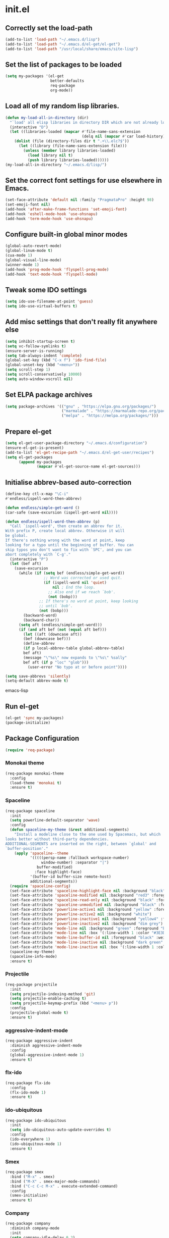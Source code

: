 
* init.el

** Correctly set the load-path
#+BEGIN_SRC emacs-lisp
  (add-to-list 'load-path "~/.emacs.d/lisp")
  (add-to-list 'load-path "~/.emacs.d/el-get/el-get")
  (add-to-list 'load-path "/usr/local/share/emacs/site-lisp")
#+END_SRC

** Set the list of packages to be loaded
#+BEGIN_SRC emacs-lisp
  (setq my-packages '(el-get
                      better-defaults
                      req-package
                      org-mode))
#+END_SRC
** Load all of my random lisp libraries.
#+BEGIN_SRC emacs-lisp
  (defun my-load-all-in-directory (dir)
    "`load' all elisp libraries in directory DIR which are not already loaded."
    (interactive "D")
    (let ((libraries-loaded (mapcar #'file-name-sans-extension
                                    (delq nil (mapcar #'car load-history)))))
      (dolist (file (directory-files dir t ".+\\.elc?$"))
        (let ((library (file-name-sans-extension file)))
          (unless (member library libraries-loaded)
            (load library nil t)
            (push library libraries-loaded))))))
  (my-load-all-in-directory "~/.emacs.d/lisp/")
#+END_SRC

** Set the correct font settings for use elsewhere in Emacs.
#+BEGIN_SRC emacs-lisp
  (set-face-attribute 'default nil :family "PragmataPro" :height 98)
  (set-emoji-font nil)
  (add-hook 'after-make-frame-functions 'set-emoji-font)
  (add-hook 'eshell-mode-hook 'use-ohsnapu)
  (add-hook 'term-mode-hook 'use-ohsnapu)
#+END_SRC

** Configure built-in global minor modes
#+BEGIN_SRC emacs-lisp
  (global-auto-revert-mode)
  (global-linum-mode t)
  (cua-mode 1)
  (global-visual-line-mode)
  (winner-mode 1)
  (add-hook 'prog-mode-hook 'flyspell-prog-mode)
  (add-hook 'text-mode-hook 'flyspell-mode)
#+END_SRC

** Tweak some IDO settings
#+BEGIN_SRC emacs-lisp
  (setq ido-use-filename-at-point 'guess)
  (setq ido-use-virtual-buffers t)
#+END_SRC

** Add misc settings that don't really fit anywhere else
#+BEGIN_SRC emacs-lisp
  (setq inhibit-startup-screen t)
  (setq vc-follow-symlinks t)
  (ensure-server-is-running)
  (setq tab-always-indent 'complete)
  (global-set-key (kbd "C-x f") 'ido-find-file)
  (global-unset-key (kbd "<menu>"))
  (setq scroll-step 1)
  (setq scroll-conservatively 10000)
  (setq auto-window-vscroll nil)
#+END_SRC

** Set ELPA package archives
#+BEGIN_SRC emacs-lisp
  (setq package-archives '(("gnu" . "https://elpa.gnu.org/packages/")
                           ("marmalade" . "https://marmalade-repo.org/packages/")
                           ("melpa" . "https://melpa.org/packages/")))
#+END_SRC

** Prepare el-get
#+BEGIN_SRC emacs-lisp
  (setq el-get-user-package-directory "~/.emacs.d/configuration")
  (ensure-el-get-is-present)
  (add-to-list 'el-get-recipe-path "~/.emacs.d/el-get-user/recipes")
  (setq el-get-packages
        (append my-packages
                (mapcar #'el-get-source-name el-get-sources)))
#+END_SRC

** Initialise abbrev-based auto-correction
#+BEGIN_SRC emacs-lisp
(define-key ctl-x-map "\C-i"
#'endless/ispell-word-then-abbrev)

(defun endless/simple-get-word ()
(car-safe (save-excursion (ispell-get-word nil))))

(defun endless/ispell-word-then-abbrev (p)
  "Call `ispell-word', then create an abbrev for it.
With prefix P, create local abbrev. Otherwise it will
be global.
If there's nothing wrong with the word at point, keep
looking for a typo until the beginning of buffer. You can
skip typos you don't want to fix with `SPC', and you can
abort completely with `C-g'."
  (interactive "P")
  (let (bef aft)
    (save-excursion
      (while (if (setq bef (endless/simple-get-word))
                 ;; Word was corrected or used quit.
                 (if (ispell-word nil 'quiet)
                     nil ; End the loop.
                   ;; Also end if we reach `bob'.
                   (not (bobp)))
               ;; If there's no word at point, keep looking
               ;; until `bob'.
               (not (bobp)))
        (backward-word)
        (backward-char))
      (setq aft (endless/simple-get-word)))
      (if (and aft bef (not (equal aft bef)))
        (let ((aft (downcase aft))
        (bef (downcase bef)))
        (define-abbrev
        (if p local-abbrev-table global-abbrev-table)
        bef aft)
        (message "\"%s\" now expands to \"%s\" %sally"
        bef aft (if p "loc" "glob")))
          (user-error "No typo at or before point"))))

(setq save-abbrevs 'silently)
(setq-default abbrev-mode t)
#+END_SRC emacs-lisp
** Run el-get
#+BEGIN_SRC emacs-lisp
  (el-get 'sync my-packages)
  (package-initialize)
#+END_SRC
** Package Configuration
#+BEGIN_SRC emacs-lisp
(require 'req-package)
#+END_SRC
*** Monokai theme
#+BEGIN_SRC emacs-lisp
  (req-package monokai-theme
    :config
    (load-theme 'monokai t)
    :ensure t)
#+END_SRC
*** Spaceline
#+BEGIN_SRC emacs-lisp
  (req-package spaceline
    :init
    (setq powerline-default-separator 'wave)
    :config
    (defun spaceline-my-theme (&rest additional-segments)
      "Install a modeline close to the one used by Spacemacs, but which
  looks better without third-party dependencies.
  ADDITIONAL-SEGMENTS are inserted on the right, between `global' and
  `buffer-position'."
      (apply 'spaceline--theme
             '(((((persp-name :fallback workspace-number)
                  window-number) :separator "|")
                buffer-modified)
               :face highlight-face)
             '(buffer-id buffer-size remote-host)
             additional-segments))
    (require 'spaceline-config)
    (set-face-attribute 'spaceline-highlight-face nil :background "black" :foreground "green" :inherit 'mode-line)
    (set-face-attribute 'spaceline-modified nil :background "red3" :foreground "yellow" :inherit 'mode-line)
    (set-face-attribute 'spaceline-read-only nil :background "black" :foreground "green" :inherit 'mode-line)
    (set-face-attribute 'spaceline-unmodified nil :background "black" :foreground "green" :inherit 'mode-line)
    (set-face-attribute 'powerline-active1 nil :background "yellow" :foreground "black")
    (set-face-attribute 'powerline-active2 nil :background "white")
    (set-face-attribute 'powerline-inactive1 nil :background "yellow4" :foreground "black")
    (set-face-attribute 'powerline-inactive2 nil :background "dim grey")
    (set-face-attribute 'mode-line nil :background "green" :foreground "black")
    (set-face-attribute 'mode-line nil :box '(:line-width 1 :color "#3E3D31" :style 'unspecified))
    (set-face-attribute 'mode-line-buffer-id nil :foreground "black" :weight 'bold)
    (set-face-attribute 'mode-line-inactive nil :background "dark green" :foreground "black")
    (set-face-attribute 'mode-line-inactive nil :box '(:line-width 1 :color "#3E3D31" :style 'unspecified))
    (spaceline-my-theme)
    (spaceline-info-mode)
    :ensure t)
#+END_SRC
*** Projectile
#+BEGIN_SRC emacs-lisp
  (req-package projectile
    :init 
    (setq projectile-indexing-method 'git)
    (setq projectile-enable-caching t)
    (setq projectile-keymap-prefix (kbd "<menu> p"))
    :config
    (projectile-global-mode t)
    :ensure t)
#+END_SRC
*** aggressive-indent-mode
#+BEGIN_SRC emacs-lisp
  (req-package aggressive-indent
    :diminish aggressive-indent-mode
    :config
    (global-aggressive-indent-mode 1)
    :ensure t)
#+END_SRC
*** flx-ido
#+BEGIN_SRC emacs-lisp
  (req-package flx-ido
    :config
    (flx-ido-mode 1)
    :ensure t)
#+END_SRC
*** ido-ubiquitous
#+BEGIN_SRC emacs-lisp
  (req-package ido-ubiquitous
    :init
    (setq ido-ubiquitous-auto-update-overrides t)
    :config
    (ido-everywhere 1)
    (ido-ubiquitous-mode 1)
    :ensure t)
#+END_SRC
*** Smex
#+BEGIN_SRC emacs-lisp
  (req-package smex
    :bind ("M-x" . smex)
    :bind ("M-X" . smex-major-mode-commands)
    :bind ("C-c C-c M-x" . execute-extended-command)
    :config
    (smex-initialize)
    :ensure t)
#+END_SRC
*** Company
#+BEGIN_SRC emacs-lisp
  (req-package company
    :diminish company-mode
    :init
    (setq company-idle-delay 0.2)
    :config
    (add-hook 'after-init-hook 'global-company-mode)
    :ensure t)
#+END_SRC
*** which-key
#+BEGIN_SRC emacs-lisp
  (req-package which-key
    :diminish which-key-mode
    :config
    (which-key-mode t)
    (which-key-setup-side-window-bottom)
    :ensure t)
#+END_SRC
*** csv-mode
#+BEGIN_SRC emacs-lisp
  (req-package csv-mode
    :init
    (setq csv-separators '("," ";" ":"))
    :ensure t)
#+END_SRC
*** yaml-mode
#+BEGIN_SRC emacs-lisp
  (req-package yaml-mode
    :ensure t)
#+END_SRC
*** markdown-mode
#+BEGIN_SRC emacs-lisp
  (req-package markdown-mode
    :ensure t)
#+END_SRC
*** undo-tree
#+BEGIN_SRC emacs-lisp
  (req-package undo-tree
    :bind ("C-z" . undo-tree-undo)
    :config
    (global-undo-tree-mode 1)
    :ensure t)
#+END_SRC
*** Magit
#+BEGIN_SRC emacs-lisp
  (req-package magit
    :bind ("C-x g" . magit-status)
    :ensure t)
#+END_SRC
*** Geiser
#+BEGIN_SRC emacs-lisp
  (req-package geiser
    :ensure t)
#+END_SRC
*** info+
#+BEGIN_SRC emacs-lisp
  (req-package info+
    :init
    (setq Info-fontify-quotations-flag t)
    (setq Info-fontify-angle-bracketed-flag t)
    (setq Info-fontify-single-quote-flag t)
    :config 
    (define-key Info-mode-map [mouse-4]         'mwheel-scroll)
    (define-key Info-mode-map [mouse-5]         'mwheel-scroll)
    :ensure t)
#+END_SRC
*** Diminish
#+BEGIN_SRC emacs-lisp
  (req-package diminish
    :config
    (diminish 'visual-line-mode)
    (diminish 'auto-revert-mode)
    (diminish 'abbrev-mode)
    (with-eval-after-load 'with-editor-mode
      (diminish 'with-editor-mode))
    (with-eval-after-load 'server
      (setq minor-mode-alist
            (delete '(server-buffer-clients " Server") minor-mode-alist)))
    (eval-after-load "org-indent"
      '(diminish 'org-indent-mode))
    :ensure t)
#+END_SRC
*** sr-speedbar
#+BEGIN_SRC emacs-lisp
  (req-package sr-speedbar
    :init
    (setq sr-speedbar-width 40)
    (setq sr-speedbar-default-width 40)
    (setq sr-speedbar-max-width 40)
    (setq sr-speedbar-skip-other-window-p t)
    (setq sr-speedbar-right-side nil)
    (defun ad-advised-definition-p (definition)
      "Return non-nil if DEFINITION was generated from advice information."
      (if (or (ad-lambda-p definition)
              (macrop definition)
              (ad-compiled-p definition))
          (let ((docstring (ad-docstring definition)))
            (and (stringp docstring)
                 (get-text-property 0 'dynamic-docstring-function docstring)))))
    :config
    (sr-speedbar-open)
    (sr-speedbar-close)
    :ensure t)
#+END_SRC
*** Purpose
#+BEGIN_SRC emacs-lisp
  (req-package window-purpose
    :config
    (require 'window-purpose-x)
    (purpose-x-magit-single-on)
    (add-to-list 'purpose-user-mode-purposes '(org-mode . org))
    (add-to-list 'purpose-user-mode-purposes '(org-agenda-mode . org))
    (add-to-list 'purpose-user-mode-purposes '(speedbar-mode . sidebar))
    (purpose-compile-user-configuration)
    (purpose-mode)
    (purpose-load-window-layout "coding")
    :ensure t)
#+END_SRC
** Finish loading packages
#+BEGIN_SRC emacs-lisp
(req-package-finish)
#+END_SRC
** Load Custom settings
#+BEGIN_SRC emacs-lisp
(load-file "~/.emacs.d/customize.el")
#+END_SRC
